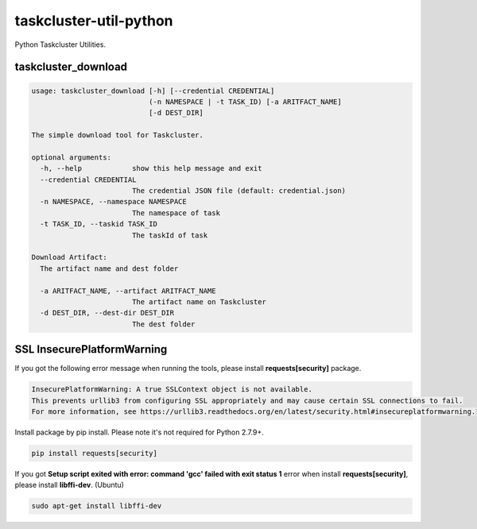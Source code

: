 taskcluster-util-python
=======================

Python Taskcluster Utilities.


taskcluster_download
--------------------
.. code-block:: bash

    usage: taskcluster_download [-h] [--credential CREDENTIAL]
                                (-n NAMESPACE | -t TASK_ID) [-a ARITFACT_NAME]
                                [-d DEST_DIR]
    
    The simple download tool for Taskcluster.
    
    optional arguments:
      -h, --help            show this help message and exit
      --credential CREDENTIAL
                            The credential JSON file (default: credential.json)
      -n NAMESPACE, --namespace NAMESPACE
                            The namespace of task
      -t TASK_ID, --taskid TASK_ID
                            The taskId of task
    
    Download Artifact:
      The artifact name and dest folder
    
      -a ARITFACT_NAME, --artifact ARITFACT_NAME
                            The artifact name on Taskcluster
      -d DEST_DIR, --dest-dir DEST_DIR
                            The dest folder


SSL InsecurePlatformWarning
---------------------------

If you got the following error message when running the tools, please install **requests[security]** package.

.. code-block:: bash

    InsecurePlatformWarning: A true SSLContext object is not available.
    This prevents urllib3 from configuring SSL appropriately and may cause certain SSL connections to fail.
    For more information, see https://urllib3.readthedocs.org/en/latest/security.html#insecureplatformwarning.


Install package by pip install. Please note it's not required for Python 2.7.9+.

.. code-block:: bash

    pip install requests[security]

If you got **Setup script exited with error: command 'gcc' failed with exit status 1** error when install **requests[security]**, please install **libffi-dev**. (Ubuntu)

.. code-block:: bash

    sudo apt-get install libffi-dev

